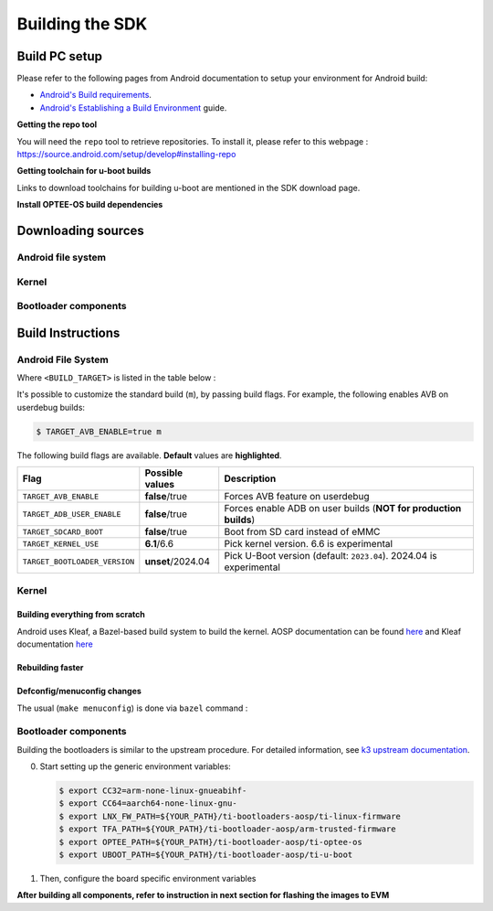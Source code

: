 .. _android-building:

********************************************
Building the SDK
********************************************

Build PC setup
==============

Please refer to the following pages from Android documentation to setup your environment for Android build:

-  `Android's Build
   requirements <https://source.android.com/setup/build/requirements>`__.
-  `Android's Establishing a Build
   Environment <https://source.android.com/setup/build/initializing>`__
   guide.


**Getting the repo tool**

You will need the ``repo`` tool to retrieve repositories.
To install it, please refer to this webpage : https://source.android.com/setup/develop#installing-repo

**Getting toolchain for u-boot builds**

Links to download toolchains for building u-boot are mentioned in the SDK download page.

**Install OPTEE-OS build dependencies**

.. ifconfig:: CONFIG_part_variant in ('AM62X', 'AM62PX')

  Check OPTEE-OS docs to know list of dependencies needed to be installed :
  https://optee.readthedocs.io/en/latest/building/prerequisites.html

Downloading sources
===================

.. ifconfig:: CONFIG_part_variant in ('AM62X', 'AM62PX')

    Create a folder for downloading all sources

    .. code-block:: console

       $ mkdir ~/10_00_00 && cd $_
       $ export YOUR_PATH=$PWD

.. _android-download-aosp:

Android file system
-------------------

.. ifconfig:: CONFIG_part_variant in ('AM62X', 'AM62PX')

    Fetch the code using ``repo``:

    .. code-block:: console

       $ mkdir ${YOUR_PATH}/ti-aosp-14 && cd $_
       $ repo init -u git://git.ti.com/android/manifest.git -b android14-release -m releases/RLS_10_00.xml
       $ repo sync

Kernel
------

.. ifconfig:: CONFIG_part_variant in ('AM62X' 'AM62PX')

    Fetch the code using ``repo``:

    .. code-block:: console

       $ mkdir ${YOUR_PATH}/ti-kernel-aosp/ && cd $_
       $ repo init -u git://git.ti.com/android/manifest.git -b android14-release -m releases/RLS_10_00_Kernel.xml
       $ repo sync

    .. tip::

       To save some disk space, pass the ``--depth=1`` option to ``repo init``:

       .. code-block:: console

          $ repo init -u git://git.ti.com/android/manifest.git -b android14-release -m releases/RLS_10_00_Kernel.xml --depth=1

    A preview for the ``android15-6.6`` kernel is also available for testing via a dedicated manifest:

    .. code-block:: console

       $ repo init -u git://git.ti.com/android/manifest.git -b android14-release -m releases/RLS_10_00_Kernel-6.6.xml


.. _android-download-bootloaders:

Bootloader components
---------------------

.. ifconfig:: CONFIG_part_variant in ('AM62X', 'AM62PX')

    .. code-block:: console

       $ mkdir ${YOUR_PATH}/ti-bootloader-aosp/ && cd $_
       $ git clone -b 09.02.00.009 git://git.ti.com/atf/arm-trusted-firmware.git
       $ git clone -b 09.02.00.009 git://git.ti.com/optee/ti-optee-os.git
       $ git clone -b 09.02.00.009 git://git.ti.com/ti-u-boot/ti-u-boot.git
       $ git clone -b 09.02.00.009 git://git.ti.com/processor-firmware/ti-linux-firmware.git

    To test the experimental ``2024.04`` U-Boot release, clone U-Boot as following instead:

    .. code-block:: console

       $ git clone -b 10.00.06 git://git.ti.com/ti-u-boot/ti-u-boot.git


Build Instructions
==================

.. _android-build-aosp:

Android File System
-------------------

.. ifconfig:: CONFIG_part_variant in ('AM62X', 'AM62PX')

   .. code-block:: console

      $ cd ${YOUR_PATH}/ti-aosp-14
      $ source build/envsetup.sh
      $ lunch <BUILD_TARGET>
      $ m

Where ``<BUILD_TARGET>`` is listed in the table below :

.. ifconfig:: CONFIG_part_variant in ('AM62X')

    ============================= ============================
    Android Build type            Build target
    ============================= ============================
    AM62X-SK Tablet userdebug       ``am62x-userdebug``
    AM62X-SK Tablet user            ``am62x-user``
    AM62X-SK Car userdebug          ``am62x_car-userdebug``
    AM62X-SK Car user               ``am62x_car-user``
    ============================= ============================

    The recommended ``<BUILD_TARGET>`` to use is ``am62x-userdebug``.

.. ifconfig:: CONFIG_part_variant in ('AM62PX')

    ============================= ============================
    Android Build type            Build target
    ============================= ============================
    AM62PX-SK Tablet userdebug       ``am62p-userdebug``
    AM62PX-SK Tablet user            ``am62p-user``
    AM62PX-SK Car userdebug          ``am62p_car-userdebug``
    AM62PX-SK Car user               ``am62p_car-user``
    ============================= ============================

    The recommended ``<BUILD_TARGET>`` to use is ``am62p-userdebug``.

It's possible to customize the standard build (``m``), by passing build flags.
For example, the following enables AVB on userdebug builds:

.. code-block:: console

  $ TARGET_AVB_ENABLE=true m

The following build flags are available. **Default** values are **highlighted**.

.. list-table::
   :header-rows: 1

   * - Flag
     - Possible values
     - Description
   * - ``TARGET_AVB_ENABLE``
     - **false**/true
     - Forces AVB feature on userdebug
   * - ``TARGET_ADB_USER_ENABLE``
     - **false**/true
     - Forces enable ADB on user builds (**NOT for production builds**)
   * - ``TARGET_SDCARD_BOOT``
     - **false**/true
     - Boot from SD card instead of eMMC
   * - ``TARGET_KERNEL_USE``
     - **6.1**/6.6
     - Pick kernel version. 6.6 is experimental
   * - ``TARGET_BOOTLOADER_VERSION``
     - **unset**/2024.04
     - Pick U-Boot version (default: ``2023.04``). 2024.04 is experimental

.. ifconfig:: CONFIG_part_variant in ('AM62X', 'AM62PX')

   After building is complete, the necessary images will be available in
   :file:`${YOUR_PATH}/ti-aosp-14/out/target/product/am62*/`.

   The bootloader and kernel builds below are optional if they are used as-is from TI release.
   Prebuilt copies of these binaries are already part of Android file system sources
   in :file:`device/ti/am62x-kernel` and :file:`vendor/ti/am62x/bootloader` folder.
   To proceed to flash Android, see :ref:`android-flashing`.


Kernel
------

Building everything from scratch
~~~~~~~~~~~~~~~~~~~~~~~~~~~~~~~~

.. ifconfig:: CONFIG_part_variant in ('AM62X')

    The kernel is compatible with all AM62x boards, such as the SK EVM and the Beagle Play.

.. ifconfig:: CONFIG_part_variant in ('AM62X', 'AM62PX')

   .. code-block:: console

      $ cd ${YOUR_PATH}/ti-kernel-aosp/
      $ export TARGET_KERNEL_USE="6.1" # or "6.6" for experimental kernel
      $ export DIST_DIR=${YOUR_PATH}/ti-aosp-14/device/ti/am62x-kernel/kernel/${TARGET_KERNEL_USE}
      $ tools/bazel run //common:ti_dist -- --dist_dir=$DIST_DIR

Android uses Kleaf, a Bazel-based build system to build the kernel.
AOSP documentation can be found `here <https://source.android.com/docs/setup/build/building-kernels?hl=fr>`__ and
Kleaf documentation `here  <https://android.googlesource.com/kernel/build/+/refs/heads/main/kleaf/README.md>`__

Rebuilding faster
~~~~~~~~~~~~~~~~~

.. ifconfig:: CONFIG_part_variant in ('AM62X', 'AM62PX')

   .. code-block:: console

      $ cd ${YOUR_PATH}/ti-kernel-aosp/
      $ export TARGET_KERNEL_USE="6.1" # or "6.6" for experimental kernel
      $ export DIST_DIR=${YOUR_PATH}/ti-aosp-14/device/ti/am62x-kernel/kernel/${TARGET_KERNEL_USE}
      $ tools/bazel run --config=fast //common:ti_dist -- --dist_dir=$DIST_DIR


Defconfig/menuconfig changes
~~~~~~~~~~~~~~~~~~~~~~~~~~~~

The usual (``make menuconfig``) is done via ``bazel`` command :

.. ifconfig:: CONFIG_part_variant in ('AM62X', 'AM62PX')

   .. code-block:: console

      $ cd ${YOUR_PATH}/ti-kernel-aosp/
      $ tools/bazel run //common:ti_config -- menuconfig

.. ifconfig:: CONFIG_part_variant in ('AM62X', 'AM62PX')

   .. note::

      Users must have built the android kernel image prior to building the Android file system.
      Otherwise pre-built kernel images present in :file:`device/ti/am62x-kernel`
      will be used to create :file:`boot.img`

.. _android-build-bootloaders:

Bootloader components
---------------------

Building the bootloaders is similar to the upstream procedure.
For detailed information, see `k3 upstream documentation <https://docs.u-boot.org/en/latest/board/ti/k3.html#build-procedure>`__.

0. Start setting up the generic environment variables:

   .. code-block:: console

      $ export CC32=arm-none-linux-gnueabihf-
      $ export CC64=aarch64-none-linux-gnu-
      $ export LNX_FW_PATH=${YOUR_PATH}/ti-bootloaders-aosp/ti-linux-firmware
      $ export TFA_PATH=${YOUR_PATH}/ti-bootloader-aosp/arm-trusted-firmware
      $ export OPTEE_PATH=${YOUR_PATH}/ti-bootloader-aosp/ti-optee-os
      $ export UBOOT_PATH=${YOUR_PATH}/ti-bootloader-aosp/ti-u-boot

1. Then, configure the board specific environment variables

   .. ifconfig:: CONFIG_part_variant in ('AM62X')

      For AM62x SK EVM, use:

      .. code-block:: console

         $ export UBOOT_CFG_CORTEXR=am62x_evm_r5_defconfig
         $ export UBOOT_CFG_CORTEXA="am62x_evm_a53_defconfig am62x_android_a53.config"
         $ #OR, for use with experimental U-Boot 2024.04
         $ #export UBOOT_CFG_CORTEXA="am62x_evm_a53_defconfig am62x_a53_android.config"

      For AM62x LP SK EVM, use:

      .. code-block:: console

         $ export UBOOT_CFG_CORTEXR=am62x_lpsk_r5_defconfig
         $ export UBOOT_CFG_CORTEXA="am62x_lpsk_a53_defconfig am62x_android_a53.config"
         $ #OR, for use with experimental U-Boot 2024.04
         $ #export UBOOT_CFG_CORTEXA="am62x_lpsk_a53_defconfig am62x_a53_android.config"

      For Beagle Play, use:

      .. code-block:: console

         $ export UBOOT_CFG_CORTEXR="am62x_evm_r5_defconfig am625_beagleplay_r5.config am625_beagleplay_android_r5.config"
         $ export UBOOT_CFG_CORTEXA="am62x_evm_a53_defconfig am625_beagleplay_a53.config am62x_android_a53.config am625_beagleplay_android_a53.config"
         $ #OR, for use with experimental U-Boot 2024.04
         $ #export UBOOT_CFG_CORTEXR=am62x_beagleplay_r5_defconfig
         $ #export UBOOT_CFG_CORTEXA="am62x_beagleplay_a53_defconfig am62x_a53_android.config"


   .. ifconfig:: CONFIG_part_variant in ('AM62PX')

      .. code-block:: console

         $ export UBOOT_CFG_CORTEXR=am62px_evm_r5_defconfig
         $ export UBOOT_CFG_CORTEXA="am62px_evm_a53_defconfig am62x_android_a53.config"
         $ #OR, for use with experimental U-Boot 2024.04
         $ #export UBOOT_CFG_CORTEXA="am62px_evm_a53_defconfig am62x_a53_android.config"

.. ifconfig:: CONFIG_part_variant in ('AM62X', 'AM62PX')

    2. Build ATF:

       .. code-block:: console

          $ cd ${TFA_PATH}
          $ make E=0 CROSS_COMPILE=$CC64 ARCH=aarch64 PLAT=k3 TARGET_BOARD=lite SPD=opteed CFLAGS+="-DK3_PM_SYSTEM_SUSPEND=1"

    3. Build OPTEE-OS:

       .. code-block:: console

          $ cd ${OPTEE_PATH}
          $ make PLATFORM=k3 CFG_ARM64_core=y CROSS_COMPILE=$CC32 CROSS_COMPILE64=$CC64


    4. Build :file:`tiboot3.bin`:

       .. code-block:: console

          $ cd ${UBOOT_PATH}
          $ make ARCH=arm $UBOOT_CFG_CORTEXR
          $ make ARCH=arm CROSS_COMPILE=$CC32 \
                  BINMAN_INDIRS=${LNX_FW_PATH}


    5. Build :file:`tispl.bin` and :file:`u-boot.img`:

       .. code-block:: console

          $ cd ${UBOOT_PATH}
          $ make ARCH=arm $UBOOT_CFG_CORTEXA
          $ make ARCH=arm CROSS_COMPILE=$CC64 \
                 BL31=${TFA_PATH}/build/k3/lite/release/bl31.bin \
                 TEE=${OPTEE_PATH}/out/arm-plat-k3/core/tee-pager_v2.bin \
                 BINMAN_INDIRS=${LNX_FW_PATH}


    6. Copy the :file:`tiboot3.bin`, :file:`tispl.bin` and :file:`u-boot.img` generated in steps 4 and 5
       to :file:`${YOUR_PATH}/ti-aosp-14/vendor/ti/am62x/bootloader`.
       If not copied, the prebuilt bootloader binaries already present in :file:`vendor/ti/am62x/bootloader`
       will get used by :file:`flashall.sh` flashing script.

       .. ifconfig:: CONFIG_part_variant in ('AM62X')

          For picking the correct filenames, refer to the `upstream documentation <https://docs.u-boot.org/en/latest/board/ti/am62x_sk.html#target-images>`__.

       .. ifconfig:: CONFIG_part_variant in ('AM62PX')

          For picking the correct filenames, refer to the `upstream documentation <https://docs.u-boot.org/en/latest/board/ti/am62px_sk.html#target-images>`__.


**After building all components, refer to instruction in next section for flashing the images to EVM**

.. ifconfig:: CONFIG_part_variant in ('AM62X')

    The android images generated for the AM62X-SK EVM are compatible with the Beagle Play board.
    For flashing the Beagle Play, see the `dedicated application note`_.

    .. _dedicated application note: ../devices/AM62X/android/Application_Notes_BeaglePlay.html
